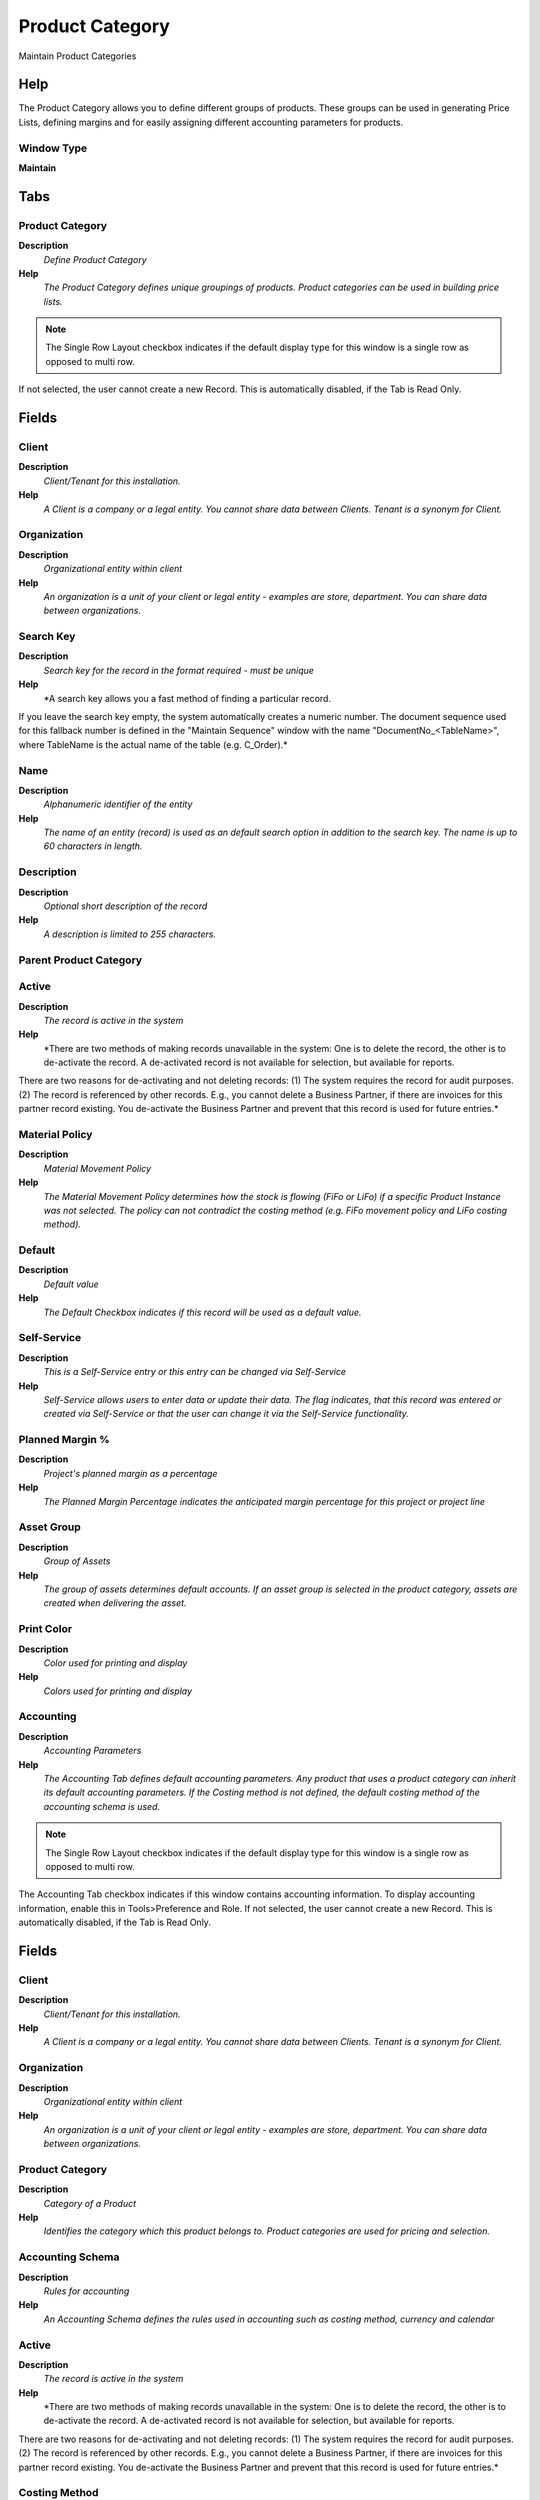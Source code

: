 
.. _functional-guide/window/productcategory:

================
Product Category
================

Maintain Product Categories

Help
====
The Product Category allows you to define different groups of products.  These groups can be used in generating Price Lists, defining margins and for easily assigning different accounting parameters for products.

Window Type
-----------
\ **Maintain**\ 


Tabs
====

Product Category
----------------
\ **Description**\ 
 \ *Define Product Category*\ 
\ **Help**\ 
 \ *The Product Category defines unique groupings of products.  Product categories can be used in building price lists.*\ 

.. note::
    The Single Row Layout checkbox indicates if the default display type for this window is a single row as opposed to multi row.
If not selected, the user cannot create a new Record.  This is automatically disabled, if the Tab is Read Only.

Fields
======

Client
------
\ **Description**\ 
 \ *Client/Tenant for this installation.*\ 
\ **Help**\ 
 \ *A Client is a company or a legal entity. You cannot share data between Clients. Tenant is a synonym for Client.*\ 

Organization
------------
\ **Description**\ 
 \ *Organizational entity within client*\ 
\ **Help**\ 
 \ *An organization is a unit of your client or legal entity - examples are store, department. You can share data between organizations.*\ 

Search Key
----------
\ **Description**\ 
 \ *Search key for the record in the format required - must be unique*\ 
\ **Help**\ 
 \ *A search key allows you a fast method of finding a particular record.
If you leave the search key empty, the system automatically creates a numeric number.  The document sequence used for this fallback number is defined in the "Maintain Sequence" window with the name "DocumentNo_<TableName>", where TableName is the actual name of the table (e.g. C_Order).*\ 

Name
----
\ **Description**\ 
 \ *Alphanumeric identifier of the entity*\ 
\ **Help**\ 
 \ *The name of an entity (record) is used as an default search option in addition to the search key. The name is up to 60 characters in length.*\ 

Description
-----------
\ **Description**\ 
 \ *Optional short description of the record*\ 
\ **Help**\ 
 \ *A description is limited to 255 characters.*\ 

Parent Product Category
-----------------------

Active
------
\ **Description**\ 
 \ *The record is active in the system*\ 
\ **Help**\ 
 \ *There are two methods of making records unavailable in the system: One is to delete the record, the other is to de-activate the record. A de-activated record is not available for selection, but available for reports.
There are two reasons for de-activating and not deleting records:
(1) The system requires the record for audit purposes.
(2) The record is referenced by other records. E.g., you cannot delete a Business Partner, if there are invoices for this partner record existing. You de-activate the Business Partner and prevent that this record is used for future entries.*\ 

Material Policy
---------------
\ **Description**\ 
 \ *Material Movement Policy*\ 
\ **Help**\ 
 \ *The Material Movement Policy determines how the stock is flowing (FiFo or LiFo) if a specific Product Instance was not selected.  The policy can not contradict the costing method (e.g. FiFo movement policy and LiFo costing method).*\ 

Default
-------
\ **Description**\ 
 \ *Default value*\ 
\ **Help**\ 
 \ *The Default Checkbox indicates if this record will be used as a default value.*\ 

Self-Service
------------
\ **Description**\ 
 \ *This is a Self-Service entry or this entry can be changed via Self-Service*\ 
\ **Help**\ 
 \ *Self-Service allows users to enter data or update their data.  The flag indicates, that this record was entered or created via Self-Service or that the user can change it via the Self-Service functionality.*\ 

Planned Margin %
----------------
\ **Description**\ 
 \ *Project's planned margin as a percentage*\ 
\ **Help**\ 
 \ *The Planned Margin Percentage indicates the anticipated margin percentage for this project or project line*\ 

Asset Group
-----------
\ **Description**\ 
 \ *Group of Assets*\ 
\ **Help**\ 
 \ *The group of assets determines default accounts.  If an asset group is selected in the product category, assets are created when delivering the asset.*\ 

Print Color
-----------
\ **Description**\ 
 \ *Color used for printing and display*\ 
\ **Help**\ 
 \ *Colors used for printing and display*\ 

Accounting
----------
\ **Description**\ 
 \ *Accounting Parameters*\ 
\ **Help**\ 
 \ *The Accounting Tab defines default accounting parameters.  Any product that uses a product category can inherit its default accounting parameters.  If the Costing method is not defined, the default costing method of the accounting schema is used.*\ 

.. note::
    The Single Row Layout checkbox indicates if the default display type for this window is a single row as opposed to multi row.
The Accounting Tab checkbox indicates if this window contains accounting information. To display accounting information, enable this in Tools>Preference and Role.
If not selected, the user cannot create a new Record.  This is automatically disabled, if the Tab is Read Only.

Fields
======

Client
------
\ **Description**\ 
 \ *Client/Tenant for this installation.*\ 
\ **Help**\ 
 \ *A Client is a company or a legal entity. You cannot share data between Clients. Tenant is a synonym for Client.*\ 

Organization
------------
\ **Description**\ 
 \ *Organizational entity within client*\ 
\ **Help**\ 
 \ *An organization is a unit of your client or legal entity - examples are store, department. You can share data between organizations.*\ 

Product Category
----------------
\ **Description**\ 
 \ *Category of a Product*\ 
\ **Help**\ 
 \ *Identifies the category which this product belongs to.  Product categories are used for pricing and selection.*\ 

Accounting Schema
-----------------
\ **Description**\ 
 \ *Rules for accounting*\ 
\ **Help**\ 
 \ *An Accounting Schema defines the rules used in accounting such as costing method, currency and calendar*\ 

Active
------
\ **Description**\ 
 \ *The record is active in the system*\ 
\ **Help**\ 
 \ *There are two methods of making records unavailable in the system: One is to delete the record, the other is to de-activate the record. A de-activated record is not available for selection, but available for reports.
There are two reasons for de-activating and not deleting records:
(1) The system requires the record for audit purposes.
(2) The record is referenced by other records. E.g., you cannot delete a Business Partner, if there are invoices for this partner record existing. You de-activate the Business Partner and prevent that this record is used for future entries.*\ 

Costing Method
--------------
\ **Description**\ 
 \ *Indicates how Costs will be calculated*\ 
\ **Help**\ 
 \ *The Costing Method indicates how costs will be calculated (Standard, Average, Lifo, FiFo).  The default costing method is defined on accounting schema level and can be optionally overwritten in the product category.  The costing method cannot conflict with the Material Movement Policy (defined on Product Category).*\ 

Costing Level
-------------
\ **Description**\ 
 \ *The lowest level to accumulate Costing Information*\ 
\ **Help**\ 
 \ *If you want to maintain different costs per organization (warehouse) or per Batch/Lot, you need to make sure that you define the costs for each of the organizations or batch/lot. The Costing Level is defined per Accounting Schema and can be overwritten by Product Category and Accounting Schema.*\ 

Product Asset
-------------
\ **Description**\ 
 \ *Account for Product Asset (Inventory)*\ 
\ **Help**\ 
 \ *The Product Asset Account indicates the account used for valuing this a product in inventory.*\ 

Product Expense
---------------
\ **Description**\ 
 \ *Account for Product Expense*\ 
\ **Help**\ 
 \ *The Product Expense Account indicates the account used to record expenses associated with this product.*\ 

Cost Adjustment
---------------
\ **Description**\ 
 \ *Product Cost Adjustment Account*\ 
\ **Help**\ 
 \ *Account used for posting product cost adjustments (e.g. landed costs)*\ 

Inventory Clearing
------------------
\ **Description**\ 
 \ *Product Inventory Clearing Account*\ 
\ **Help**\ 
 \ *Account used for posting matched product (item) expenses (e.g. AP Invoice, Invoice Match).  You would use a different account then Product Expense, if you want to differentiate service related costs from item related costs. The balance on the clearing account should be zero and accounts for the timing difference between invoice receipt and matching.*\ 

Product COGS
------------
\ **Description**\ 
 \ *Account for Cost of Goods Sold*\ 
\ **Help**\ 
 \ *The Product COGS Account indicates the account used when recording costs associated with this product.*\ 

Purchase Price Variance
-----------------------
\ **Description**\ 
 \ *Difference between Standard Cost and Purchase Price (PPV)*\ 
\ **Help**\ 
 \ *The Purchase Price Variance is used in Standard Costing. It reflects the difference between the Standard Cost and the Purchase Order Price.*\ 

Invoice Price Variance
----------------------
\ **Description**\ 
 \ *Difference between Costs and Invoice Price (IPV)*\ 
\ **Help**\ 
 \ *The Invoice Price Variance is used reflects the difference between the current Costs and the Invoice Price.*\ 

Average Cost Variance
---------------------
\ **Description**\ 
 \ *Average Cost Variance*\ 
\ **Help**\ 
 \ *The Average Cost Variance is used in weighted average costing to reflect differences when posting costs for negative inventory.*\ 

Trade Discount Received
-----------------------
\ **Description**\ 
 \ *Trade Discount Receivable Account*\ 
\ **Help**\ 
 \ *The Trade Discount Receivables Account indicates the account for received trade discounts in vendor invoices*\ 

Trade Discount Granted
----------------------
\ **Description**\ 
 \ *Trade Discount Granted Account*\ 
\ **Help**\ 
 \ *The Trade Discount Granted Account indicates the account for granted trade discount in sales invoices*\ 

Product Revenue
---------------
\ **Description**\ 
 \ *Account for Product Revenue (Sales Account)*\ 
\ **Help**\ 
 \ *The Product Revenue Account indicates the account used for recording sales revenue for this product.*\ 

Work In Process
---------------
\ **Description**\ 
 \ *The Work in Process account is the account used Manufacturing Order*\ 

Floor Stock
-----------
\ **Description**\ 
 \ *The Floor Stock account is the account used Manufacturing Order*\ 
\ **Help**\ 
 \ *The Floor Stock is used for accounting the component with Issue method  is set Floor stock  into Bill of Material & Formula Window.

The components with Issue Method  defined as Floor stock is acounting next way:

Debit Floor Stock Account
Credit Work in Process Account*\ 

Method Change Variance
----------------------
\ **Description**\ 
 \ *The Method Change Variance account is the account used Manufacturing Order*\ 
\ **Help**\ 
 \ *The Method Change Variance is used in Standard Costing. It reflects the difference between the Standard BOM , Standard Manufacturing Workflow and Manufacturing BOM Manufacturing Workflow.

If you change the method the manufacturing defined in BOM or Workflow Manufacturig then this variance is generate.*\ 

Usage Variance
--------------
\ **Description**\ 
 \ *The Usage Variance account is the account used Manufacturing Order*\ 
\ **Help**\ 
 \ *The Usage Variance is used in Standard Costing. It reflects the difference between the  Quantities of Standard BOM  or Time Standard Manufacturing Workflow and Quantities of Manufacturing BOM or Time Manufacturing Workflow of Manufacturing Order.

If you change the Quantities or Time  defined in BOM or Workflow Manufacturig then this variance is generate.*\ 

Rate Variance
-------------
\ **Description**\ 
 \ *The Rate Variance account is the account used Manufacturing Order*\ 
\ **Help**\ 
 \ *The Rate Variance is used in Standard Costing. It reflects the difference between the Standard Cost Rates and  The Cost Rates of Manufacturing Order.

If you change the Standard Rates then this variance is generate.*\ 

Mix Variance
------------
\ **Description**\ 
 \ *The Mix Variance account is the account used Manufacturing Order*\ 
\ **Help**\ 
 \ *The Mix Variance is used when a co-product  received in Inventory  is different the quantity  expected*\ 

Labor
-----
\ **Description**\ 
 \ *The Labor account is the account used Manufacturing Order*\ 
\ **Help**\ 
 \ *The Labor is used for accounting the productive Labor*\ 

Burden
------
\ **Description**\ 
 \ *The Burden account is the account used Manufacturing Order*\ 
\ **Help**\ 
 \ *The Burden is used for accounting the Burden*\ 

Cost Of Production
------------------
\ **Description**\ 
 \ *The Cost Of Production account is the account used Manufacturing Order*\ 
\ **Help**\ 
 \ *The Cost Of Production is used for accounting Non productive Labor*\ 

Outside Processing
------------------
\ **Description**\ 
 \ *The Outside Processing Account is the account used in Manufacturing Order*\ 
\ **Help**\ 
 \ *The Outside Processing Account is used for accounting the Outside Processing*\ 

Overhead
--------
\ **Description**\ 
 \ *The Overhead account is the account used  in Manufacturing Order*\ 

Scrap
-----
\ **Description**\ 
 \ *The Scrap account is the account used  in Manufacturing Order*\ 

Copy Accounts
-------------
\ **Description**\ 
 \ *Copy and overwrite Accounts to Products of this category*\ 
\ **Help**\ 
 \ *If you copy and overwrite the current default values, you may have to repeat previous updates (e.g. set the revenue account, ...). If no Accounting Schema is selected all Accounting Schemas will be updated / inserted for products of this category.*\ 

Assigned Products
-----------------
\ **Description**\ 
 \ *Products assigned to Product Category*\ 

.. note::
    The Read Only indicates that this field may only be Read.  It may not be updated.

Fields
======

Client
------
\ **Description**\ 
 \ *Client/Tenant for this installation.*\ 
\ **Help**\ 
 \ *A Client is a company or a legal entity. You cannot share data between Clients. Tenant is a synonym for Client.*\ 

Organization
------------
\ **Description**\ 
 \ *Organizational entity within client*\ 
\ **Help**\ 
 \ *An organization is a unit of your client or legal entity - examples are store, department. You can share data between organizations.*\ 

Product Category
----------------
\ **Description**\ 
 \ *Category of a Product*\ 
\ **Help**\ 
 \ *Identifies the category which this product belongs to.  Product categories are used for pricing and selection.*\ 

Search Key
----------
\ **Description**\ 
 \ *Search key for the record in the format required - must be unique*\ 
\ **Help**\ 
 \ *A search key allows you a fast method of finding a particular record.
If you leave the search key empty, the system automatically creates a numeric number.  The document sequence used for this fallback number is defined in the "Maintain Sequence" window with the name "DocumentNo_<TableName>", where TableName is the actual name of the table (e.g. C_Order).*\ 

Name
----
\ **Description**\ 
 \ *Alphanumeric identifier of the entity*\ 
\ **Help**\ 
 \ *The name of an entity (record) is used as an default search option in addition to the search key. The name is up to 60 characters in length.*\ 

Active
------
\ **Description**\ 
 \ *The record is active in the system*\ 
\ **Help**\ 
 \ *There are two methods of making records unavailable in the system: One is to delete the record, the other is to de-activate the record. A de-activated record is not available for selection, but available for reports.
There are two reasons for de-activating and not deleting records:
(1) The system requires the record for audit purposes.
(2) The record is referenced by other records. E.g., you cannot delete a Business Partner, if there are invoices for this partner record existing. You de-activate the Business Partner and prevent that this record is used for future entries.*\ 

Summary Level
-------------
\ **Description**\ 
 \ *This is a summary entity*\ 
\ **Help**\ 
 \ *A summary entity represents a branch in a tree rather than an end-node. Summary entities are used for reporting and do not have own values.*\ 

Discontinued
------------
\ **Description**\ 
 \ *This product is no longer available*\ 
\ **Help**\ 
 \ *The Discontinued check box indicates a product that has been discontinued.*\ 

Product Type
------------
\ **Description**\ 
 \ *Type of product*\ 
\ **Help**\ 
 \ *The type of product also determines accounting consequences.*\ 

Expense Type
------------
\ **Description**\ 
 \ *Expense report type*\ 

Resource
--------
\ **Description**\ 
 \ *Resource*\ 

Featured in Web Store
---------------------
\ **Description**\ 
 \ *If selected, the product is displayed in the initial or any empty search*\ 
\ **Help**\ 
 \ *In the display of products in the Web Store, the product is displayed in the initial view or if no search criteria are entered. To be displayed, the product must be in the price list used.*\ 
